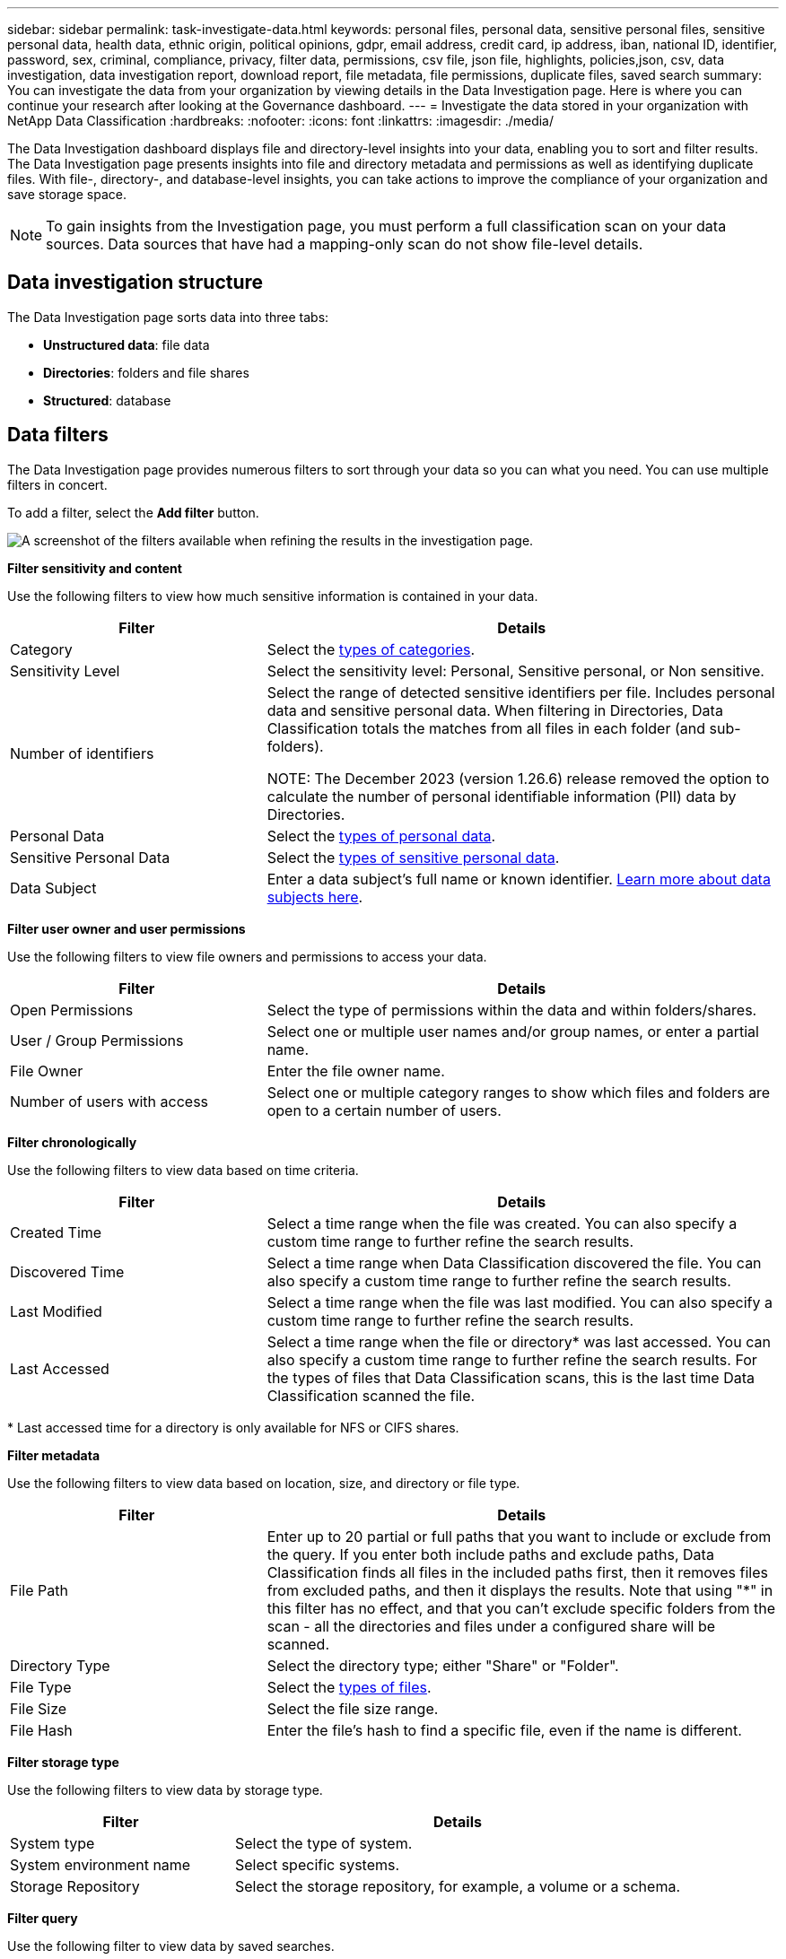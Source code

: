 ---
sidebar: sidebar
permalink: task-investigate-data.html
keywords: personal files, personal data, sensitive personal files, sensitive personal data, health data, ethnic origin, political opinions, gdpr, email address, credit card, ip address, iban, national ID, identifier, password, sex, criminal, compliance, privacy, filter data, permissions, csv file, json file, highlights, policies,json, csv, data investigation, data investigation report, download report, file metadata, file permissions, duplicate files, saved search
summary: You can investigate the data from your organization by viewing details in the Data Investigation page. Here is where you can continue your research after looking at the Governance dashboard.
---
= Investigate the data stored in your organization with NetApp Data Classification
:hardbreaks:
:nofooter:
:icons: font
:linkattrs:
:imagesdir: ./media/

[.lead]
The Data Investigation dashboard displays file and directory-level insights into your data, enabling you to sort and filter results. The Data Investigation page presents insights into file and directory metadata and permissions as well as identifying duplicate files. With file-, directory-, and database-level insights, you can take actions to improve the compliance of your organization and save storage space. 

[NOTE]
To gain insights from the Investigation page, you must perform a full classification scan on your data sources. Data sources that have had a mapping-only scan do not show file-level details.

== Data investigation structure

The Data Investigation page sorts data into three tabs:

- **Unstructured data**: file data
- **Directories**: folders and file shares
- **Structured**: database

== Data filters

The Data Investigation page provides numerous filters to sort through your data so you can what you need. You can use multiple filters in concert.

To add a filter, select the **Add filter** button. 

image:screenshot_compliance_investigation_filtered.png[A screenshot of the filters available when refining the results in the investigation page.]

*Filter sensitivity and content*

Use the following filters to view how much sensitive information is contained in your data. 

[cols=2*,options="header",cols="30,60"]
|===

| Filter
| Details

| Category | Select the link:reference-private-data-categories.html[types of categories].
| Sensitivity Level | Select the sensitivity level: Personal, Sensitive personal, or Non sensitive.
| Number of identifiers | Select the range of detected sensitive identifiers per file. Includes personal data and sensitive personal data. When filtering in Directories, Data Classification totals the matches from all files in each folder (and sub-folders).

NOTE: The December 2023 (version 1.26.6) release removed the option to calculate the number of personal identifiable information (PII) data by Directories. 

| Personal Data | Select the link:reference-private-data-categories.html[types of personal data].
| Sensitive Personal Data | Select the link:reference-private-data-categories.html[types of sensitive personal data].
| Data Subject | Enter a data subject's full name or known identifier. link:task-generating-compliance-reports.html[Learn more about data subjects here].
|===

*Filter user owner and user permissions* 

Use the following filters to view file owners and permissions to access your data.

[cols=2*,options="header",cols="30,60"]
|===

| Filter
| Details

| Open Permissions | Select the type of permissions within the data and within folders/shares.
| User / Group Permissions | Select one or multiple user names and/or group names, or enter a partial name.
| File Owner | Enter the file owner name.
| Number of users with access | Select one or multiple category ranges to show which files and folders are open to a certain number of users.

|===

*Filter chronologically*

Use the following filters to view data based on time criteria. 

[cols=2*,options="header",cols="30,60"]
|===

| Filter
| Details

| Created Time | Select a time range when the file was created. You can also specify a custom time range to further refine the search results.
| Discovered Time | Select a time range when Data Classification discovered the file. You can also specify a custom time range to further refine the search results.
| Last Modified | Select a time range when the file was last modified. You can also specify a custom time range to further refine the search results.
| Last Accessed a| Select a time range when the file or directory* was last accessed. You can also specify a custom time range to further refine the search results. For the types of files that Data Classification scans, this is the last time Data Classification scanned the file.
|===

{asterisk} Last accessed time for a directory is only available for NFS or CIFS shares. 

*Filter metadata*

Use the following filters to view data based on location, size, and directory or file type. 

[cols=2*,options="header",cols="30,60"]
|===

| Filter
| Details

| File Path | Enter up to 20 partial or full paths that you want to include or exclude from the query. If you enter both include paths and exclude paths, Data Classification finds all files in the included paths first, then it removes files from excluded paths, and then it displays the results. Note that using "*" in this filter has no effect, and that you can't exclude specific folders from the scan - all the directories and files under a configured share will be scanned.
| Directory Type | Select the directory type; either "Share" or "Folder".
| File Type | Select the link:reference-private-data-categories.html[types of files].
| File Size | Select the file size range.
| File Hash | Enter the file's hash to find a specific file, even if the name is different.

|===

*Filter storage type*

Use the following filters to view data by storage type. 

[cols=2*,options="header",cols="30,60"]
|===

| Filter
| Details

| System type | Select the type of system.
| System environment name | Select specific systems.
| Storage Repository | Select the storage repository, for example, a volume or a schema.

|===

*Filter query*

Use the following filter to view data by saved searches.


[cols=2*,options="header",cols="30,60"]
|===

| Filter
| Details

| Saved search | Select one saved search or multiples. Go to the link:task-using-policies.html[saved searches tab] to view the list of existing saved searches and create new ones.
//| Label | Select link:task-org-private-data.html[AIP labels] that are assigned to your files.
//| Tags | Select link:task-org-private-data.html[the tag or tags] that are assigned to your files.
//| Assigned To | Select the name of the person to which the file is assigned.

|===

*Filter analysis status*

Use the following filter to view data by the Data Classification scan status.

[cols=2*,options="header",cols="30,60"]
|===

| Filter
| Details

| Analysis Status | Select an option to show the list of files that are Pending First Scan, Completed being scanned, Pending Rescan, or that have Failed to be scanned. 
| Scan Analysis Event | Select whether you want to view files that were not classified because Data Classification couldn't revert last accessed time, or files that were classified even though Data Classification couldn't revert last accessed time.

|===

link:reference-collected-metadata.html[See details about the "last accessed time" timestamp] for more information about the items that appear in the Investigation page when filtering using the Scan Analysis Event.

*Filter data by duplicates*

Use the following filter to view files that are duplicated in your storage.

[cols=2*,options="header",cols="30,60"]
|===

| Filter
| Details

| Duplicates | Select whether the file is duplicated in the repositories.

|===

== View file metadata

In addition to showing you the system and volume where the file resides, the metadata shows much more information, including the file permissions, file owner, and whether there are duplicates of this file. This information is useful if you're planning to link:task-using-policies.html[create saved searches] because you can see all the information that you can use to filter your data.

The availability of information depends on the data source. For example, volume name and permissions are not shared for database files.

.Steps

. From the Data Classification menu, select *Investigation*.
. In the Data Investigation list on the right, select the down-caret image:button_down_caret.png[down-caret] on the right for any single file to view the file metadata.
+
image:screenshot_compliance_file_details.png[A screenshot showing the metadata details for a file in the Data Investigation page.]

== View user permissions for files and directories

To view a list of all users or groups who have access to a file or to a directory and the types of permissions they have, select *View all Permissions*. This option is available only for data in CIFS shares.

If you security identifiers (SIDs) instead of user and group names, you should integrate your Active Directory into Data Classification. For more information, see link:task-active-directory.html[add Active Directory to Data Classification].

.Steps

. From the Data Classification menu, select *Investigation*.
. In the Data Investigation list on the right, select the down-caret image:button_down_caret.png[down-caret] on the right for any single file to view the file metadata.
. To view a list of all users or groups who have access to a file or to a directory and the types of permissions they have, in the Open Permissions field, select *View all Permissions*. 
+
NOTE: Data Classification shows up to 100 users in the list. 
+
image:screenshot_compliance_permissions.png[A screenshot showing detailed file permissions.]

. Select the down-caret image:button_down_caret.png[down-caret] button for any group to see the list of users who are part of the group.
+
TIP: You can expand one level of the group to see the users who are part of the group.

. Select the name of a user or group to refresh the Investigation page so you can see all the files and directories that the user or group has access to.

== Check for duplicate files in your storage systems

You can check whether duplicate files are being stored in your storage systems. This is useful if you want to identify areas where you can save storage space. It's also good to ensure certain files that have specific permissions or sensitive information are not unnecessarily duplicated in your storage systems.

All of your files (not including databases) that are 1 MB or larger, or that contain personal or sensitive personal information, are compared to see if there are duplicates. 

Data Classification uses hashing technology to determine duplicate files. If any file has the same hash code as another file, you can be 100% sure that the files are exact duplicates—even if the file names are different.

.Steps

. From the Data Classification menu, select *Investigation*.

. In Filter pane, select "File Size" along with "Duplicates" ("Has duplicates") to see which files of a certain size range are duplicated in your environment.

. Optionally, download the list of duplicate files and send it to your storage administrator so they can decide which files, if any, can be deleted. 

. Optionally, link:task-managing-highlights.html[delete the file] yourself if you are confident that a specific version of the file is not needed.


*View if a specific file is duplicated*

You can see if a single file has duplicates. 

.Steps

. From the Data Classification menu, select *Investigation*.

. In the Data Investigation list, select image:button_down_caret.png[down-caret] on the right for any single file to view the file metadata. 
+
If duplicates exist for a file, this information appears next to the _Duplicates_ field.

. To view the list of duplicate files and where they are located, select *View Details*. 
. In the next page select *View Duplicates* to view the files in the Investigation page.
+
image:screenshot_compliance_duplicate_file.png[A screenshot showing how to view where duplicated files are located.]
+
TIP: You can use the "file hash" value provided in this page and enter it directly in the Investigation page to search for a specific duplicate file at any time - or you can use it in a saved search.

== Download your report

You can download your filtered results in a CSV or JSON format. 

There can be up to three report files downloaded if Data Classification is scanning files (unstructured data), directories (folders and file shares), and databases (structured data).

The files are split into files with a fixed number of rows or records:

* JSON: 100,000 records per report that takes about 5 minutes to generate
* CSV: 200,000 records per report that takes about 4 minutes to generate

[NOTE]
You can download a version of the CSV file to view in this browser. This version is limited to 10,000 records. 


=== What's included in the downloadable report

The *Unstructured Files Data Report* includes the following information about your files:

* File name
* Location type
* System name
* Storage repository (for example, a volume, bucket, shares)
* Repository type
* File path
* File type
* File size (in MB)
* Created time
* Last modified
* Last accessed
* File owner
** File owner data encompasses account name, SAM account name, and e-mail address when Active Directory is configured. 
* Category
* Personal information
* Sensitive personal information
* Open permissions
* Scan Analysis Error
* Deletion detection date
+
The deletion detection date identifies the date that the file was deleted or moved. This enables you to identify when sensitive files have been moved. Deleted files don't contribute to the file number count that appears in the dashboard or on the Investigation page. The files only appear in the CSV reports.

The *Unstructured Directories Data Report* includes the following information about your folders and file shares:

* System type
* System name
* Directory name
* Storage repository (for example, a folder or file shares)
* Directory owner
* Created time
* Discovered time
* Last modified
* Last accessed
* Open permissions
* Directory type

The *Structured Data Report* includes the following information about your database tables:

* DB Table name
* Location type
* System name
* Storage repository (for example, a schema)
* Column count
* Row count
* Personal information
* Sensitive personal information


.Steps to generate the report

. From the Data Investigation page, select the image:button_download.png[download button] button on the top, right of the page.
. Choose the report type: CSV or JSON.

. Enter a **Report name**. 

. To download the complete report, select **System** then choose the **System** and **Volume** from the respective dropdown menus. Provide a **Destination folder path**. 
+ 
To download the report in the browser, select **Local** . Note this option limits the report to the first 10,000 rows and is limited to the **CSV** format. You don't need to complete any other fields if you select **Local**.

. Select **Download Report**.
//+
//When selecting a .JSON report, enter the name of the NFS share where the report will be downloaded in the format `<host_name>:/<share_path>`.
+
image:screenshot_compliance_investigation_report2.png[A screenshot of the Download Investigation Report page with multiple options.]

.Result

A dialog displays a message that the reports are being downloaded.

//You can view the progress of JSON report generation in the link:task-view-compliance-actions.html[Actions Status pane].

== Create a saved search based on selected filters

You can create a saved search for frequently used search filters in the Data Investigation page to easily replicate those search queries. 

.Steps

. From the Data Classification menu, select *Investigation*. 
. On the Data Investigation page, select the filters you want to use to create a saved search.
. At the bottom of the Filter pane, select *Create saved search from this search*.
. Enter a name and a description for the saved search.
. Choose any of the following: 
. Select *Create Saved Search*.

[TIP]
It can take up to 15 minutes for the results to appear on the Saved Searches page. 
